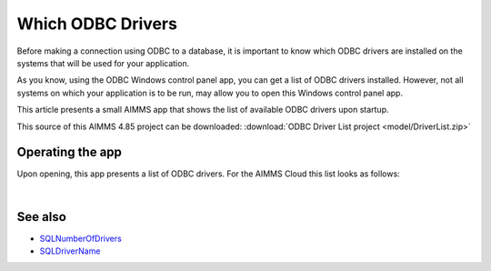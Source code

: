 Which ODBC Drivers
===================

Before making a connection using ODBC to a database, it is important to know which ODBC drivers are installed on the systems that will be used for your application.

As you know, using the ODBC Windows control panel app, you can get a list of ODBC drivers installed.
However, not all systems on which your application is to be run, may allow you to open this Windows control panel app.

This article presents a small AIMMS app that shows the list of available ODBC drivers upon startup.

This source of this AIMMS 4.85 project can be downloaded: :download:`ODBC Driver List project <model/DriverList.zip>` 

Operating the app
-----------------

Upon opening, this app presents a list of ODBC drivers.
For the AIMMS Cloud this list looks as follows:

.. image:: images/aimms-sandbox-driver-list.png
    :align: center

| 

See also
---------

* `SQLNumberOfDrivers <https://documentation.aimms.com/functionreference/data-management/database-functions/sqlnumberofdrivers.html>`_

* `SQLDriverName <https://documentation.aimms.com/functionreference/data-management/database-functions/sqldrivername.html>`_

